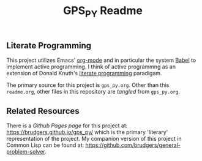 #+Title: GPS_PY Readme

** Literate Programming
This project utilizes Emacs' [[http://orgmode.org/][org-mode]] and in particular the system [[http://orgmode.org/worg/org-contrib/babel/][Babel]] to implement active programming. I think of active programmng as an extension of Donald Knuth's [[http://www.literateprogramming.com/knuthweb.pdf][literate programming]] paradigam. 

The primary source for this project is =gps_py.org=. Other than this =readme.org=, other files in this repository are /tangled/ from =gps_py.org=.

** Related Resources
There is a /Github Pages page/ for this project at: https://brudgers.github.io/gps_py/ which is the primary 'literary' representation of the project. My companion version of this project in Common Lisp can be found at: https://github.com/brudgers/general-problem-solver. 

